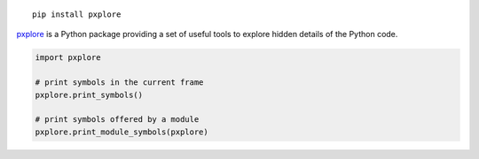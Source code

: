 
::

  pip install pxplore

pxplore_ is a Python package providing a set of useful tools to explore
hidden details of the Python code.

.. _pxplore: https://github.com/pacesm/pxplore                                         

.. code-block:: python

 import pxplore

 # print symbols in the current frame
 pxplore.print_symbols()

 # print symbols offered by a module
 pxplore.print_module_symbols(pxplore)
